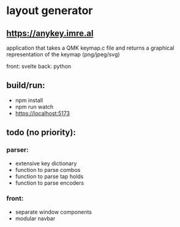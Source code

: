 * layout generator
** [[https://anykey.imre.al]]
application that takes a QMK keymap.c file and returns a graphical representation of the keymap (png/jpeg/svg)

front: svelte
back: python

** build/run:
- npm install
- npm run watch
- https://localhost:5173

** todo (no priority):
*** parser:
- extensive key dictionary
- function to parse combos
- function to parse tap holds
- function to parse encoders
*** front:
- separate window components
- modular navbar
